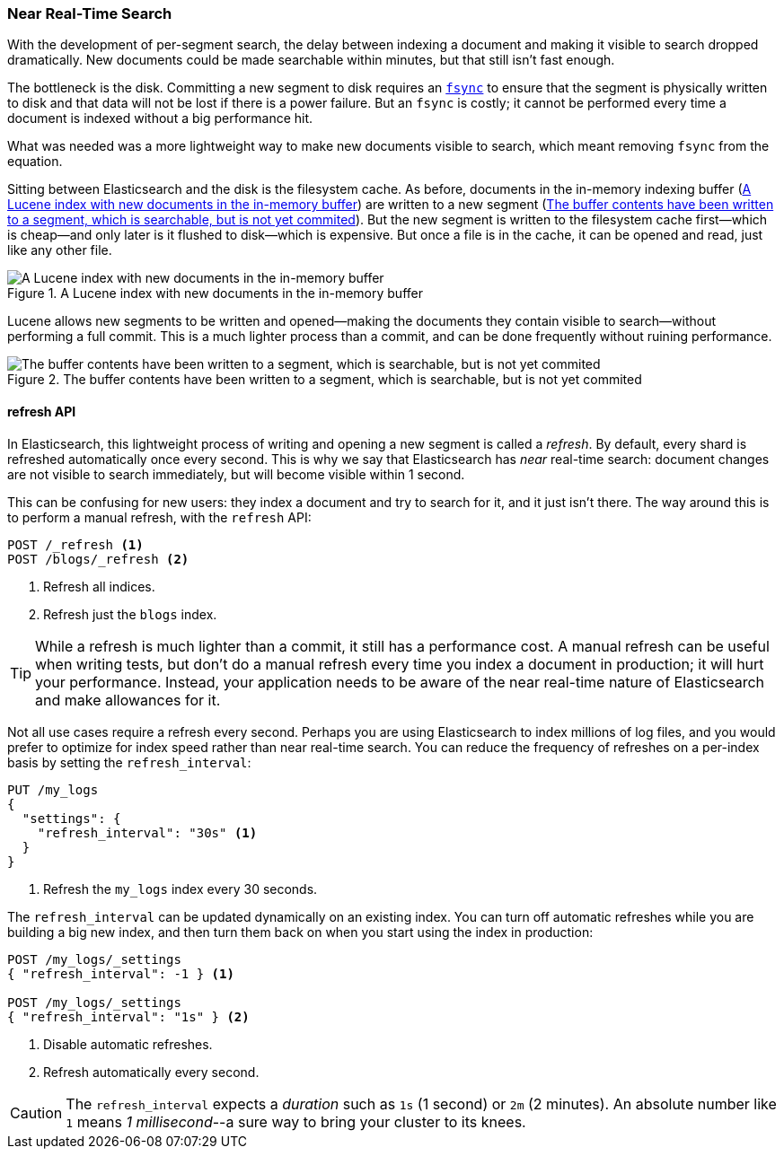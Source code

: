 [[near-real-time]]
=== Near Real-Time Search

With the development of per-segment search, the ((("searching", "near real-time search")))delay between indexing a
document and making it visible to search dropped dramatically.  New documents
could be made searchable within minutes, but that still isn't fast enough.

The bottleneck is the disk. ((("committing segments to disk")))((("fsync")))((("segments", "committing to disk"))) Committing a new segment to disk requires an
http://en.wikipedia.org/wiki/Fsync[`fsync`] to ensure that the segment is
physically written to disk and that data will not be lost if there is a power
failure. But an `fsync` is costly; it cannot be performed every time a
document is indexed without a big performance hit.

What was needed was a more lightweight way to make new documents visible to
search, which meant removing `fsync` from the equation.

Sitting between Elasticsearch and the disk is the filesystem cache.((("filesystem cache")))  As before, documents in the in-memory indexing buffer (<<img-pre-refresh>>) are written to a new segment (<<img-post-refresh>>). But the new
segment is written to the filesystem cache first--which is cheap--and
only later is it flushed to disk--which is expensive.  But once a file is in
the cache, it can be opened and read, just like any other file.

[[img-pre-refresh]]
.A Lucene index with new documents in the in-memory buffer
image::images/elas_1104.png["A Lucene index with new documents in the in-memory buffer"]

Lucene allows new segments to be written and opened--making the documents
they contain visible to search--without performing a full commit. This is a
much lighter process than a commit, and can be done frequently without ruining
performance.

[[img-post-refresh]]
.The buffer contents have been written to a segment, which is searchable, but is not yet commited
image::images/elas_1105.png["The buffer contents have been written to a segment, which is searchable, but is not yet commited"]


[[refresh-api]]
==== refresh API

In Elasticsearch, this lightweight process of writing and opening a new
segment is called a _refresh_.((("shards", "refreshes")))((("refresh API"))) By default, every shard is refreshed
automatically once every second. This is why we say that Elasticsearch has
_near_ real-time search: document changes are not visible to search
immediately, but will become visible within 1 second.

This can be confusing for new users: they index a document and try to search
for it, and it just isn't there.  The way around this is to perform a manual
refresh, with the `refresh` API:

[source,json]
-----------------------------
POST /_refresh <1>
POST /blogs/_refresh <2>
-----------------------------
<1> Refresh all indices.
<2> Refresh just the `blogs` index.

[TIP]
====
While a refresh is much lighter than a commit, it still has a performance
cost.((("indices", "refresh_interval")))  A manual refresh can be useful when writing tests, but don't do a
manual refresh every time you index a document in production; it will hurt
your performance.  Instead, your application needs to be aware of the near
real-time nature of Elasticsearch and make allowances for it.
====

Not all use cases require a refresh every second.  Perhaps you are using
Elasticsearch to index millions of log files, and you would prefer to optimize
for index speed rather than near real-time search.  You can reduce the
frequency of refreshes on a per-index basis by ((("refresh_interval setting")))setting the `refresh_interval`:

[source,json]
-----------------------------
PUT /my_logs
{
  "settings": {
    "refresh_interval": "30s" <1>
  }
}
-----------------------------
<1> Refresh the `my_logs` index every 30 seconds.

The `refresh_interval` can be updated dynamically on an existing index.  You
can turn off automatic refreshes while you are building a big new index, and then turn them back on when you start using the index in production:

[source,json]
-----------------------------
POST /my_logs/_settings
{ "refresh_interval": -1 } <1>

POST /my_logs/_settings
{ "refresh_interval": "1s" } <2>
-----------------------------
<1> Disable automatic refreshes.
<2> Refresh automatically every second.

CAUTION: The `refresh_interval` expects a _duration_ such as `1s` (1
second) or `2m` (2 minutes).  An absolute number like `1` means
_1 millisecond_--a sure way to bring your cluster to its knees.


